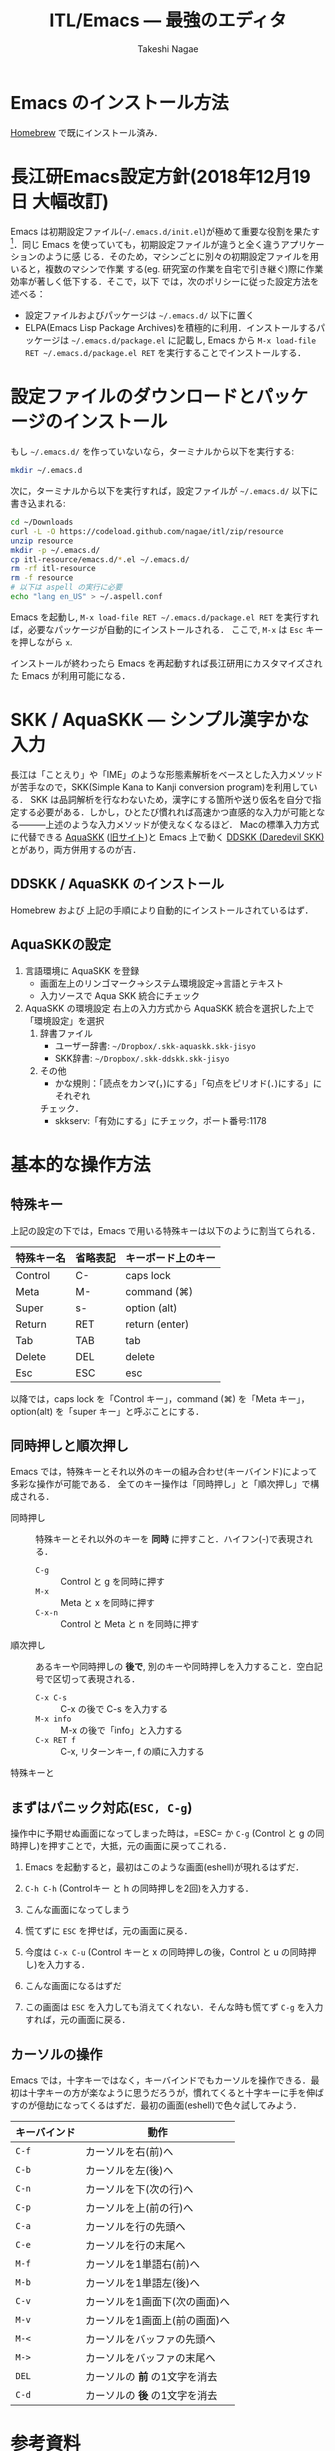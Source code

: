 #+TITLE:     ITL/Emacs --- 最強のエディタ
#+AUTHOR:    Takeshi Nagae
#+EMAIL:     nagae@m.tohoku.ac.jp
#+LANGUAGE:  ja
#+OPTIONS:   H:3 num:3 toc:2 \n:nil @:t ::t |:t ^:t -:t f:t *:t <:t author:t creator:t
#+OPTIONS:   TeX:t LaTeX:dvipng skip:nil d:nil todo:nil pri:nil tags:not-in-toc timestamp:t
#+EXPORT_SELECT_TAGS: export
#+EXPORT_EXCLUDE_TAGS: noexport

#+OPTIONS: toc:1 num:3

#+OPTIONS: html-link-use-abs-url:nil html-postamble:auto html-preamble:t
#+OPTIONS: html-scripts:t html-style:t html5-fancy:nil tex:imagemagick
#+CREATOR: <a href="http://www.gnu.org/software/emacs/">Emacs</a> 24.3.1 (<a href="http://orgmode.org">Org</a> mode 8.2.5h)
#+HTML_CONTAINER: div
#+HTML_DOCTYPE: xhtml-strict
#+HTML_HEAD:<link rel=stylesheet href="style.css" type="text/css">
#+HTML_LINK_UP: https://nagae.github.io/itl
#+HTML_LINK_HOME: https://nagae.github.io
#+INFOJS_OPT: view:showall toc:t sdepth:2 ltoc:1 mouse:nil buttons:nil
#+LATEX_HEADER:\usepackage{amsmath,rmss_math,rmss_color}

* Emacs のインストール方法
[[./homebrew.org][Homebrew]] で既にインストール済み．

* 長江研Emacs設定方針(2018年12月19日 大幅改訂)
Emacs は初期設定ファイル(=~/.emacs.d/init.el=)が極めて重要な役割を果たす[1]．同じ
Emacs を使っていても，初期設定ファイルが違うと全く違うアプリケーションのように感
じる．そのため，マシンごとに別々の初期設定ファイルを用いると，複数のマシンで作業
する(eg. 研究室の作業を自宅で引き継ぐ)際に作業効率が著しく低下する．そこで，以下
では，次のポリシーに従った設定方法を述べる：
- 設定ファイルおよびパッケージは =~/.emacs.d/= 以下に置く
- ELPA(Emacs Lisp Package Archives)を積極的に利用．インストールするパッケージは =~/.emacs.d/package.el= に記載し, Emacs から =M-x load-file RET ~/.emacs.d/package.el RET= を実行することでインストールする．

[1] =.emacs.d= のように先頭に =.= のついたファイルやフォルダは隠しファイル/隠しフォ
ルダであり，普段はFinder や =ls= コマンドで見ることはできない．これらを見るには，
ターミナルから以下のように入力する：
#+begin_src screen
$ ls -a ~/
#+end_src

* 設定ファイルのダウンロードとパッケージのインストール
もし =~/.emacs.d/= を作っていないなら，ターミナルから以下を実行する:
#+BEGIN_SRC sh
mkdir ~/.emacs.d
#+END_SRC
次に，ターミナルから以下を実行すれば，設定ファイルが =~/.emacs.d/= 以下に書き込まれる:
#+BEGIN_SRC sh
cd ~/Downloads
curl -L -O https://codeload.github.com/nagae/itl/zip/resource
unzip resource
mkdir -p ~/.emacs.d/
cp itl-resource/emacs.d/*.el ~/.emacs.d/
rm -rf itl-resource
rm -f resource
# 以下は aspell の実行に必要
echo "lang en_US" > ~/.aspell.conf
#+END_SRC

Emacs を起動し, =M-x load-file RET ~/.emacs.d/package.el RET= を実行すれば，必要なパッケージが自動的にインストールされる．
ここで, =M-x= は =Esc= キーを押しながら =x=.

インストールが終わったら Emacs を再起動すれば長江研用にカスタマイズされた Emacs が利用可能になる．

* SKK / AquaSKK --- シンプル漢字かな入力
長江は「ことえり」や「IME」のような形態素解析をベースとした入力メソッドが苦手なので，SKK(Simple Kana to Kanji conversion program)を利用している．
SKK は品詞解析を行なわないため，漢字にする箇所や送り仮名を自分で指定する必要がある．しかし，ひとたび慣れれば高速かつ直感的な入力が可能となる———上述のような入力メソッドが使えなくなるほど．
Macの標準入力方式に代替できる [[https://github.com/codefirst/aquaskk/releases][AquaSKK]] ([[http://aquaskk.sourceforge.jp][旧サイト]])と Emacs 上で動く [[http://openlab.ring.gr.jp/skk/ddskk-ja.html][DDSKK (Daredevil SKK)]] とがあり，両方併用するのが吉．
** DDSKK / AquaSKK のインストール
Homebrew および 上記の手順により自動的にインストールされているはず．
** AquaSKKの設定
3. 言語環境に AquaSKK を登録
   - 画面左上のリンゴマーク→システム環境設定→言語とテキスト
     [[file:fig/setting_language_text.png]]
   - 入力ソースで Aqua SKK 統合にチェック
     [[file:fig/Aqua_SKK-setting.png]]
4. AquaSKK の環境設定
   右上の入力方式から AquaSKK 統合を選択した上で「環境設定」を選択
   [[file:fig/Aqua_SKK-env.png]]
   1. 辞書ファイル
      - ユーザー辞書: =~/Dropbox/.skk-aquaskk.skk-jisyo=
      - SKK辞書: =~/Dropbox/.skk-ddskk.skk-jisyo=
        [[file:fig/Aqua_SKK-dictionary.png]]
   2. その他
      - かな規則：「読点をカンマ(，)にする」「句点をピリオド(．)にする」にそれぞれ
	チェック．
        [[file:fig/Aqua_SKK-Kana.png]]
      - skkserv:「有効にする」にチェック，ポート番号:1178
        [[file:fig/Aqua_SKK-skkserv.png]]
* 基本的な操作方法
** 特殊キー
上記の設定の下では，Emacs で用いる特殊キーは以下のように割当てられる．
#+ATTR_HTML: border="2" rules="all"
|------------+----------+--------------------|
| 特殊キー名 | 省略表記 | キーボード上のキー |
|------------+----------+--------------------|
| Control    | C-       | caps lock          |
| Meta       | M-       | command (⌘)        |
| Super      | s-       | option (alt)       |
|------------+----------+--------------------|
| Return     | RET      | return (enter)     |
| Tab        | TAB      | tab                |
| Delete     | DEL      | delete             |
| Esc        | ESC      | esc                |
|------------+----------+--------------------|
[[file:fig/Emacs/Control_Meta_Super.png]]

以降では，caps lock を「Control キー」，command (⌘) を「Meta キー」，option(alt) を「super キー」と呼ぶことにする．
** 同時押しと順次押し
Emacs では，特殊キーとそれ以外のキーの組み合わせ(キーバインド)によって多彩な操作が可能である．
全てのキー操作は「同時押し」と「順次押し」で構成される．
- 同時押し :: 特殊キーとそれ以外のキーを *同時* に押すこと．ハイフン(-)で表現される．
  - =C-g= :: Control と g を同時に押す
  - =M-x= :: Meta と x を同時に押す
  - =C-x-n= :: Control と Meta と n を同時に押す
- 順次押し :: あるキーや同時押しの *後で*, 別のキーや同時押しを入力すること．空白記号で区切って表現される．
  - =C-x C-s= :: C-x の後で C-s を入力する
  - =M-x info= :: M-x の後で「info」と入力する
  - =C-x RET f= :: C-x, リターンキー, f の順に入力する
特殊キーと
** まずはパニック対応(=ESC, C-g=)
操作中に予期せぬ画面になってしまった時は，=ESC= か =C-g= (Control と g の同時押し)を押すことで，大抵，元の画面に戻ってこれる．
1. Emacs を起動すると，最初はこのような画面(eshell)が現れるはずだ．
   #+ATTR_HTML: width="600"
   [[file:fig/Emacs/initial_window.png]]
2. =C-h C-h= (Controlキー と h の同時押しを2回)を入力する．
3. こんな画面になってしまう
   #+ATTR_HTML: width="600"
   [[file:fig/Emacs/C-h_C-h_window.png]]
4. 慌てずに =ESC= を押せば，元の画面に戻る．
5. 今度は =C-x C-u= (Control キーと x の同時押しの後，Control と u の同時押し)を入力する．
6. こんな画面になるはずだ
   #+ATTR_HTML: width="600"
   [[file:fig/Emacs/C-x_C-u_window.png]]
7. この画面は =ESC= を入力しても消えてくれない．そんな時も慌てず =C-g= を入力すれば，元の画面に戻る．
** カーソルの操作
Emacs では，十字キーではなく，キーバインドでもカーソルを操作できる．最初は十字キーの方が楽なように思うだろうが，慣れてくると十字キーに手を伸ばすのが億劫になってくるはずだ．最初の画面(eshell)で色々試してみよう．
#+ATTR_HTML: border="2" rules="all"
|--------------+-------------------------------|
| キーバインド | 動作                          |
|--------------+-------------------------------|
| =C-f=        | カーソルを右(前)へ            |
| =C-b=        | カーソルを左(後)へ            |
| =C-n=        | カーソルを下(次の行)へ        |
| =C-p=        | カーソルを上(前の行)へ        |
| =C-a=        | カーソルを行の先頭へ          |
| =C-e=        | カーソルを行の末尾へ          |
|--------------+-------------------------------|
| =M-f=        | カーソルを1単語右(前)へ       |
| =M-b=        | カーソルを1単語左(後)へ       |
| =C-v=        | カーソルを1画面下(次の画面)へ |
| =M-v=        | カーソルを1画面上(前の画面)へ |
| =M-<=        | カーソルをバッファの先頭へ    |
| =M->=        | カーソルをバッファの末尾へ    |
|--------------+-------------------------------|
| =DEL=        | カーソルの *前* の1文字を消去 |
| =C-d=        | カーソルの *後* の1文字を消去 |
|--------------+-------------------------------|
* 参考資料
とても書ききれないので，まずは [[http://www.amazon.co.jp/dp/4774150029][Emacs 実践入門]] の§2.3以降を読みながら各自で慣れていって下さい．
* 独自設定
https://bitbucket.org/nagae/.emacs.d で公開している設定ファイルでは，
[[http://www.amazon.co.jp/dp/4774150029][Emacs 実践入門]] に記載されていないような独自のキーバインドがいくつかある．
** 基本操作
- ウィンドウの切り替え(=C-;=) :: =C-x o= だけでなく =C-;= でもウィンドウが切り替えられる．
- 指定行への移動(=M-g=) :: =M-x goto-line= を =M-g= だけで起動できる
- 前後のバッファへの瞬時切り替え(=C-<, C->=) :: バッファ切り替えを立ち上げなくても =C-<= で前のバッファ， =C->= で後のバッファに切り替えられる
** もっとある
便利な独自機能はまだ沢山あるが鋭意執筆中．
